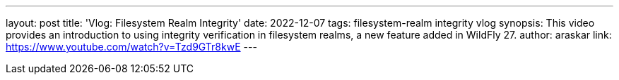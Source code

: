 ---
layout: post
title: 'Vlog: Filesystem Realm Integrity'
date: 2022-12-07
tags: filesystem-realm integrity vlog
synopsis: This video provides an introduction to using integrity verification in filesystem realms, a new feature added in WildFly 27.
author: araskar
link: https://www.youtube.com/watch?v=Tzd9GTr8kwE
---
